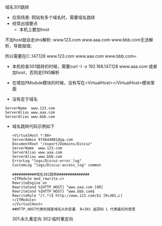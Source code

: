 **** 域名301跳转
     - 应用场景: 网站有多个域名时，需要域名跳转
     - 经常出错要点
       - 本机上要加host

	 不加host就会走dns解析: www.123.com www.aaa.com www.bbb.com无法解析，导致报错;

	 所以需要在C:\Windows\System32\drivers\etc\hosts文件中加入 =192.168.147.128 www.123.com  www.aaa.com www.bbb.com=

       - 本机检查301跳转的时候，需要curl -I -x 192.168.147.128 www.aaa.com  或者加host，否则走DNS解析

       - 在增加IfModule模块的时候，没有写在<VirtualHost></VirtualHost>模块里面

       - 没有定于域名
	 #+BEGIN_EXAMPLE
	 ServerName  www.123.com
	 ServerAlias www.aaa.com
	 ServerAlias www.bbb.com
	 #+END_EXAMPLE

     - 域名跳转代码示例如下
       #+BEGIN_EXAMPLE
       <VirtualHost *:80>
       ServerAdmin 974644081@qq.com
       DocumentRoot "/export/Domains/Discuz"
       ServerName  www.123.com
       ServerAlias www.aaa.com
       ServerAlias www.bbb.com
       ErrorLog "logs/Discuz-error_log"
       CustomLog "logs/Discuz-access_log" common

       ###########域名301跳转###############
       <IfModule mod_rewrite.c>
       RewriteEngine on
       RewriteCond %{HTTP_HOST} ^www.aaa.com [OR]
       RewriteCond %{HTTP_HOST} ^www.bbb.com$
       RewriteRule ^/(.*)$ http://www.123.com/$1 [R=301,L]
       </IfModule>
       </VirtualHost>
       ##HTTP_HOST代表的就是域名头的变量  R=301 返回码 L 代表最后的意思
       #+END_EXAMPLE
       301:永久重定向 302:临时重定向
